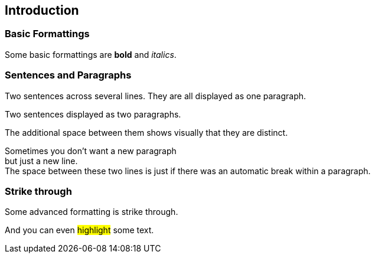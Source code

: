 == Introduction

=== Basic Formattings

//tag::01[]
[.target]
Some basic formattings are *bold* and _italics_.
//end::01[]

=== Sentences and Paragraphs

//tag::04[]
[.target]
--
Two sentences across several lines.
They are all displayed as one paragraph.
--
//end::04[]

//tag::05[]
[.target]
--
Two sentences displayed as two paragraphs.

The additional space between them shows visually that they are distinct.
--
//end::05[]

//tag::06[]
[.target]
--
Sometimes you don't want a new paragraph +
but just a new line. +
The space between these two lines is just if there was an automatic break within a paragraph.
--
//end::06[]

=== Strike through

//tag::02[]
[.target]
Some advanced formatting is [.line-through]#strike through#.
//end::02[]

//tag::03[]
[.target]
And you can even #highlight# some text.
//end::03[]

